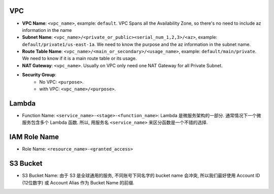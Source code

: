 VPC
---

- **VPC Name**: ``<vpc_name>``, example: ``default``. VPC Spans all the Availability Zone, so there's no need to include az information in the name
- **Subnet Name**: ``<vpc_name>/<private_or_public><serial_num_1,2,3>/<az>``, example: ``default/private1/us-east-1a``. We need to know the purpose and the az information in the subnet name.
- **Route Table Name**: ``<vpc_name>/<main_or_secondary>/<usage_name>``, example: ``default/main/private``. We need to know if it is a main route table or its usage.
- **NAT Gateway**: ``<vpc_name>``. Usually on VPC only need one NAT Gateway for all Private Subnet.
- **Security Group**:
    - No VPC: ``<purpose>``.
    - with VPC: ``<vpc_name>/<purpose>``.


Lambda
------

- Function Name: ``<service_name>-<stage>-<function_name>``: Lambda 是微服务架构的一部分. 通常情况下一个微服务包含多个 Lambda 函数. 所以, 用服务名 ``<service_name>`` 来区分函数是一个不错的选择.


IAM Role Name
-------------

- Role Name: ``<resource_name>-<granted_access>``



S3 Bucket
---------

- S3 Bucket Name: 由于 S3 是全球通用的服务, 不同账号下同名字的 bucket name 会冲突, 所以我们最好使用 Account ID (12位数字) 或 Account Alias 作为 Bucket Name 的前缀.
